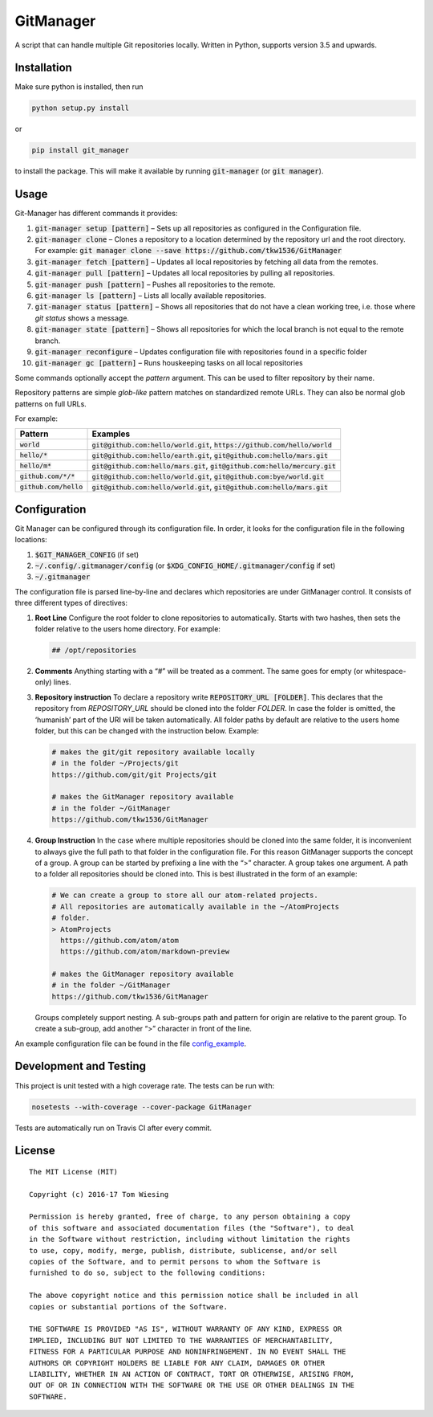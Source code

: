 GitManager
==========

|Build Status| |PyPI version|

A script that can handle multiple Git repositories locally. Written in
Python, supports version 3.5 and upwards.

Installation
------------

Make sure python is installed, then run

.. code:: bash

    python setup.py install

or

.. code:: bash

    pip install git_manager

to install the package. This will make it available by running
:code:`git-manager` (or :code:`git manager`).

Usage
-----

Git-Manager has different commands it provides:

1.  :code:`git-manager setup [pattern]` – Sets up all repositories as
    configured in the Configuration file.
2.  :code:`git-manager clone` – Clones a repository to a location determined
    by the repository url and the root directory. For example:
    :code:`git manager clone --save https://github.com/tkw1536/GitManager`
3.  :code:`git-manager fetch [pattern]` – Updates all local repositories by
    fetching all data from the remotes.
4.  :code:`git-manager pull [pattern]` – Updates all local repositories by
    pulling all repositories.
5.  :code:`git-manager push [pattern]` – Pushes all repositories to the
    remote.
6.  :code:`git-manager ls [pattern]` – Lists all locally available
    repositories.
7.  :code:`git-manager status [pattern]` – Shows all repositories that do
    not have a clean working tree, i.e. those where `git status` shows
    a message.
8.  :code:`git-manager state [pattern]` – Shows all repositories for which
    the local branch is not equal to the remote branch.
9.  :code:`git-manager reconfigure` – Updates configuration file with
    repositories found in a specific folder
10. :code:`git-manager gc [pattern]` – Runs houskeeping tasks on all local
    repositories

Some commands optionally accept the `pattern` argument. This can be
used to filter repository by their name.

Repository patterns are simple `glob-like` pattern matches on
standardized remote URLs. They can also be normal glob patterns on full
URLs.

For example:

+--------------------------+------------------------------------------+
| Pattern                  | Examples                                 |
+==========================+==========================================+
| :code:`world`            | :code:`git@github.com:hello/world.git`,  |
|                          | :code:`https://github.com/hello/world`   |
+--------------------------+------------------------------------------+
| :code:`hello/*`          | :code:`git@github.com:hello/earth.git`,  |
|                          | :code:`git@github.com:hello/mars.git`    |
+--------------------------+------------------------------------------+
| :code:`hello/m*`         | :code:`git@github.com:hello/mars.git`,   |
|                          | :code:`git@github.com:hello/mercury.git` |
+--------------------------+------------------------------------------+
| :code:`github.com/*/*`   | :code:`git@github.com:hello/world.git`,  |
|                          | :code:`git@github.com:bye/world.git`     |
+--------------------------+------------------------------------------+
| :code:`github.com/hello` | :code:`git@github.com:hello/world.git`,  |
|                          | :code:`git@github.com:hello/mars.git`    |
+--------------------------+------------------------------------------+

Configuration
-------------

Git Manager can be configured through its configuration file. In order,
it looks for the configuration file in the following locations:

1. :code:`$GIT_MANAGER_CONFIG` (if set)
2. :code:`~/.config/.gitmanager/config` (or
   :code:`$XDG_CONFIG_HOME/.gitmanager/config` if set)
3. :code:`~/.gitmanager`

The configuration file is parsed line-by-line and declares which
repositories are under GitManager control. It consists of three
different types of directives:

1. **Root Line** Configure the root folder to clone repositories to
   automatically. Starts with two hashes, then sets the folder relative
   to the users home directory. For example: 

   .. code:: text

       ## /opt/repositories

2. **Comments** Anything starting with a “#” will be treated as a
   comment. The same goes for empty (or whitespace-only) lines.
3. **Repository instruction** To declare a repository write
   :code:`REPOSITORY_URL  [FOLDER]`. This declares that the repository
   from `REPOSITORY_URL` should be cloned into the folder `FOLDER`.
   In case the folder is omitted, the ‘humanish’ part of the URI will be
   taken automatically. All folder paths by default are relative to the
   users home folder, but this can be changed with the instruction
   below. Example: 

   .. code:: text

      # makes the git/git repository available locally 
      # in the folder ~/Projects/git
      https://github.com/git/git Projects/git

      # makes the GitManager repository available
      # in the folder ~/GitManager
      https://github.com/tkw1536/GitManager

4. **Group Instruction** In the case where multiple repositories should
   be cloned into the same folder, it is inconvenient to always give the
   full path to that folder in the configuration file. For this reason
   GitManager supports the concept of a group. A group can be started by
   prefixing a line with the “>” character. A group takes one argument.
   A path to a folder all repositories should be cloned into. This is
   best illustrated in the form of an example:

   .. code:: text

      # We can create a group to store all our atom-related projects.
      # All repositories are automatically available in the ~/AtomProjects 
      # folder.
      > AtomProjects
        https://github.com/atom/atom
        https://github.com/atom/markdown-preview

      # makes the GitManager repository available
      # in the folder ~/GitManager
      https://github.com/tkw1536/GitManager
  
   Groups completely support nesting. A sub-groups path and
   pattern for origin are relative to the parent group. To create a
   sub-group, add another “>” character in front of the line.

An example configuration file can be found in the file
`config_example <config_example>`__.

Development and Testing
-----------------------

This project is unit tested with a high coverage rate. The tests can be
run with:

.. code:: bash

    nosetests --with-coverage --cover-package GitManager

Tests are automatically run on Travis CI after every commit.

License
-------

::

    The MIT License (MIT)

    Copyright (c) 2016-17 Tom Wiesing

    Permission is hereby granted, free of charge, to any person obtaining a copy
    of this software and associated documentation files (the "Software"), to deal
    in the Software without restriction, including without limitation the rights
    to use, copy, modify, merge, publish, distribute, sublicense, and/or sell
    copies of the Software, and to permit persons to whom the Software is
    furnished to do so, subject to the following conditions:

    The above copyright notice and this permission notice shall be included in all
    copies or substantial portions of the Software.

    THE SOFTWARE IS PROVIDED "AS IS", WITHOUT WARRANTY OF ANY KIND, EXPRESS OR
    IMPLIED, INCLUDING BUT NOT LIMITED TO THE WARRANTIES OF MERCHANTABILITY,
    FITNESS FOR A PARTICULAR PURPOSE AND NONINFRINGEMENT. IN NO EVENT SHALL THE
    AUTHORS OR COPYRIGHT HOLDERS BE LIABLE FOR ANY CLAIM, DAMAGES OR OTHER
    LIABILITY, WHETHER IN AN ACTION OF CONTRACT, TORT OR OTHERWISE, ARISING FROM,
    OUT OF OR IN CONNECTION WITH THE SOFTWARE OR THE USE OR OTHER DEALINGS IN THE
    SOFTWARE.

.. |Build Status| image:: https://travis-ci.org/tkw1536/GitManager.svg?branch=master
   :target: https://travis-ci.org/tkw1536/GitManager
.. |PyPI version| image:: https://badge.fury.io/py/git_manager.svg
   :target: https://pypi.python.org/pypi/git_manager
